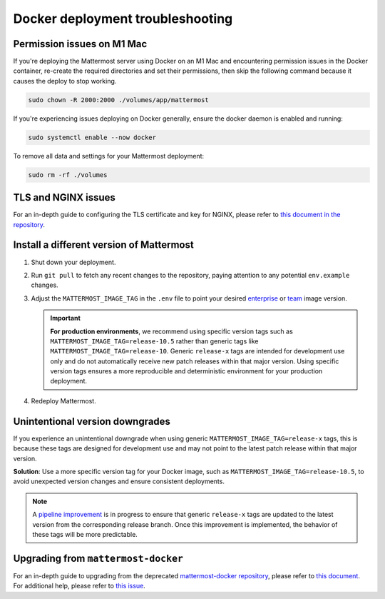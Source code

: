 Docker deployment troubleshooting
====================================

Permission issues on M1 Mac
~~~~~~~~~~~~~~~~~~~~~~~~~~~

If you're deploying the Mattermost server using Docker on an M1 Mac and encountering permission issues in the Docker container, re-create the required directories and set their permissions, then skip the following command because it causes the deploy to stop working.

.. code-block:: sh

   sudo chown -R 2000:2000 ./volumes/app/mattermost

If you're experiencing issues deploying on Docker generally, ensure the docker daemon is enabled and running:

.. code-block:: sh
  
   sudo systemctl enable --now docker

To remove all data and settings for your Mattermost deployment:

.. code-block:: sh

   sudo rm -rf ./volumes

TLS and NGINX issues
~~~~~~~~~~~~~~~~~~~~

For an in-depth guide to configuring the TLS certificate and key for NGINX, please refer to `this document in the repository <https://github.com/mattermost/docker/blob/main/docs/issuing-letsencrypt-certificate.md>`__.

Install a different version of Mattermost
~~~~~~~~~~~~~~~~~~~~~~~~~~~~~~~~~~~~~~~~~

1. Shut down your deployment.

2. Run ``git pull`` to fetch any recent changes to the repository, paying attention to any potential ``env.example`` changes.

3. Adjust the ``MATTERMOST_IMAGE_TAG`` in the ``.env`` file to point your desired `enterprise <https://hub.docker.com/r/mattermost/mattermost-enterprise-edition/tags?page=1&ordering=last_updated>`__ or `team <https://hub.docker.com/r/mattermost/mattermost-team-edition/tags?page=1&ordering=last_updated>`__ image version.

   .. important::

      **For production environments**, we recommend using specific version tags such as ``MATTERMOST_IMAGE_TAG=release-10.5`` rather than generic tags like ``MATTERMOST_IMAGE_TAG=release-10``. Generic ``release-x`` tags are intended for development use only and do not automatically receive new patch releases within that major version. Using specific version tags ensures a more reproducible and deterministic environment for your production deployment.

4. Redeploy Mattermost.

Unintentional version downgrades
~~~~~~~~~~~~~~~~~~~~~~~~~~~~~~~~~

If you experience an unintentional downgrade when using generic ``MATTERMOST_IMAGE_TAG=release-x`` tags, this is because these tags are designed for development use and may not point to the latest patch release within that major version.

**Solution**: Use a more specific version tag for your Docker image, such as ``MATTERMOST_IMAGE_TAG=release-10.5``, to avoid unexpected version changes and ensure consistent deployments.

.. note::

   A `pipeline improvement <https://github.com/mattermost/mattermost/issues/30656>`__ is in progress to ensure that generic ``release-x`` tags are updated to the latest version from the corresponding release branch. Once this improvement is implemented, the behavior of these tags will be more predictable.

Upgrading from ``mattermost-docker``
~~~~~~~~~~~~~~~~~~~~~~~~~~~~~~~~~~~~~

For an in-depth guide to upgrading from the deprecated `mattermost-docker repository <https://github.com/mattermost/mattermost-docker>`__, please refer to `this document <https://github.com/mattermost/docker/blob/main/scripts/UPGRADE.md>`__. For additional help, please refer to `this issue <https://github.com/mattermost/mattermost-docker/issues/489>`__.